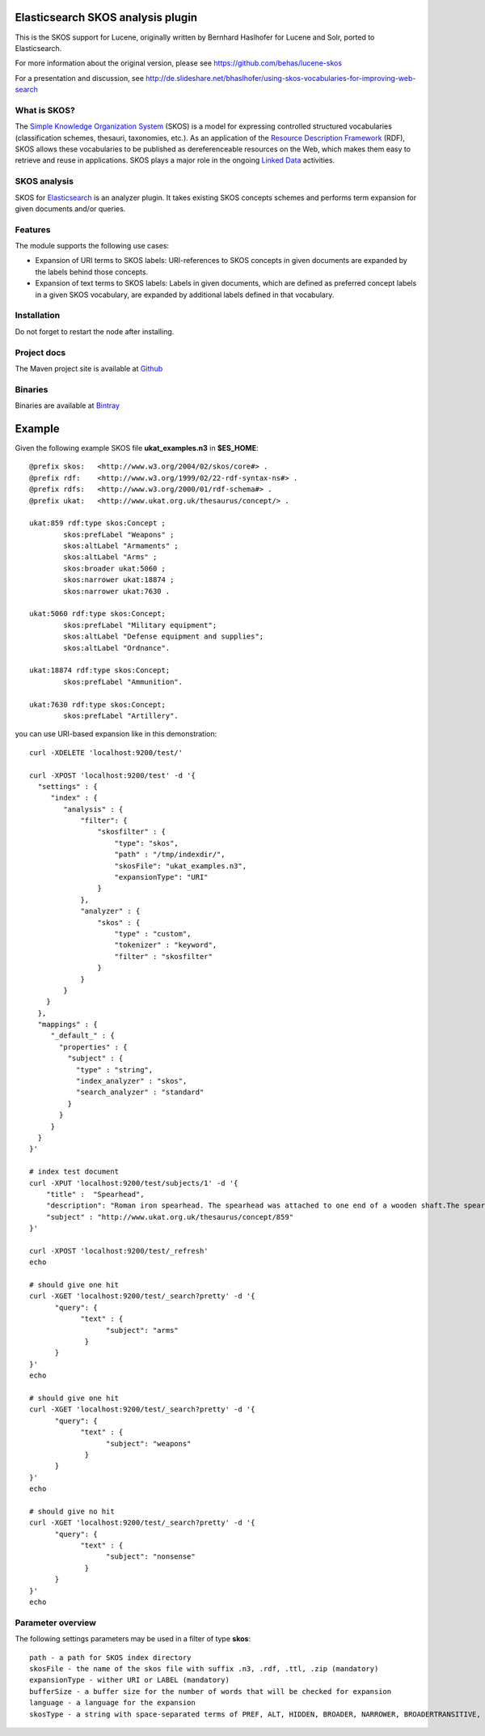 Elasticsearch SKOS analysis plugin
==================================

This is the SKOS support for Lucene, originally written by Bernhard Haslhofer for Lucene and Solr,
ported to Elasticsearch.

For more information about the original version, please see https://github.com/behas/lucene-skos

For a presentation and discussion, see http://de.slideshare.net/bhaslhofer/using-skos-vocabularies-for-improving-web-search

What is SKOS?
-------------
The `Simple Knowledge Organization System`_  (SKOS) is a model for expressing controlled structured
vocabularies (classification schemes, thesauri, taxonomies, etc.).
As an application of the `Resource Description Framework`_ (RDF),
SKOS allows these vocabularies to be published as dereferenceable resources on the Web,
which makes them easy to retrieve and reuse in applications. SKOS plays a major role in the
ongoing `Linked Data`_ activities.

SKOS analysis
-------------

SKOS for `Elasticsearch`_ is an analyzer plugin. It takes existing SKOS concepts schemes
and performs term expansion for given documents and/or queries.

Features
--------

The module supports the following use cases:

- Expansion of URI terms to SKOS labels: URI-references to SKOS concepts in given
  documents are expanded by the labels behind those concepts.

- Expansion of text terms to SKOS labels: Labels in given documents, which are
  defined as preferred concept labels in a given SKOS vocabulary, are expanded by
  additional labels defined in that vocabulary.

Installation
------------

.. image:: https://travis-ci.org/jprante/elasticsearch-analysis-skos.png

=============  ===========  =================  =============================================================
ES version     Plugin       Release date       Command
-------------  -----------  -----------------  -------------------------------------------------------------
0.90.7         1.1.0        Nov 18, 2013     ./bin/plugin -install analysis-skos -url http://bit.ly/I1rAZt
1.0.0.RC1      1.0.0.RC1.1  Jan 16, 2014     ./bin/plugin -install analysis-skos -url http://bit.ly/1d9h3m3
=============  ===========  =================  =============================================================

Do not forget to restart the node after installing.

Project docs
------------

The Maven project site is available at `Github <http://jprante.github.io/elasticsearch-analysis-skos>`_

Binaries
--------

Binaries are available at `Bintray <https://bintray.com/pkg/show/general/jprante/elasticsearch-plugins/elasticsearch-analysis-skos>`_


Example
=======

Given the following example SKOS file **ukat_examples.n3** in **$ES\_HOME**::

	@prefix skos:   <http://www.w3.org/2004/02/skos/core#> .
	@prefix rdf:    <http://www.w3.org/1999/02/22-rdf-syntax-ns#> .
	@prefix rdfs:   <http://www.w3.org/2000/01/rdf-schema#> .
	@prefix ukat:   <http://www.ukat.org.uk/thesaurus/concept/> .

	ukat:859 rdf:type skos:Concept ;
	        skos:prefLabel "Weapons" ;
	        skos:altLabel "Armaments" ;
	        skos:altLabel "Arms" ;
	        skos:broader ukat:5060 ;
	        skos:narrower ukat:18874 ;
	        skos:narrower ukat:7630 .

	ukat:5060 rdf:type skos:Concept;
	        skos:prefLabel "Military equipment";
	        skos:altLabel "Defense equipment and supplies";
	        skos:altLabel "Ordnance".

	ukat:18874 rdf:type skos:Concept;
	        skos:prefLabel "Ammunition".

	ukat:7630 rdf:type skos:Concept;
	        skos:prefLabel "Artillery".

you can use URI-based expansion like in this demonstration::

	curl -XDELETE 'localhost:9200/test/'

	curl -XPOST 'localhost:9200/test' -d '{
	  "settings" : {
	     "index" : {
	        "analysis" : {
	            "filter": {
	                "skosfilter" : {
	                    "type": "skos",
	                    "path" : "/tmp/indexdir/",
	                    "skosFile": "ukat_examples.n3", 
	                    "expansionType": "URI"
	                }
	            },
	            "analyzer" : {
	                "skos" : {
	                    "type" : "custom",
	                    "tokenizer" : "keyword",
	                    "filter" : "skosfilter"
	                }
	            }
	        }
	    }
	  },
	  "mappings" : {
	     "_default_" : {
	       "properties" : {
	         "subject" : {
	           "type" : "string",
	           "index_analyzer" : "skos",
	           "search_analyzer" : "standard"
	         }
	       }
	     }
	  }    
	}'

	# index test document
	curl -XPUT 'localhost:9200/test/subjects/1' -d '{
	    "title" :  "Spearhead",
	    "description": "Roman iron spearhead. The spearhead was attached to one end of a wooden shaft.The spear was mainly a thrusting weapon, but could also be thrown. It was the principal weapon of the auxiliary soldier. (second - fourth century, Arbeia Roman Fort)",
	    "subject" : "http://www.ukat.org.uk/thesaurus/concept/859"
	}'

	curl -XPOST 'localhost:9200/test/_refresh'
	echo

	# should give one hit
	curl -XGET 'localhost:9200/test/_search?pretty' -d '{
	      "query": {
	            "text" : {
	                  "subject": "arms"
	             }
	      }
	}'
	echo

	# should give one hit
	curl -XGET 'localhost:9200/test/_search?pretty' -d '{
	      "query": {
	            "text" : {
	                  "subject": "weapons"
	             }
	      }
	}'
	echo

	# should give no hit
	curl -XGET 'localhost:9200/test/_search?pretty' -d '{
	      "query": {
	            "text" : {
	                  "subject": "nonsense"
	             }
	      }
	}'
	echo

Parameter overview
------------------

The following settings parameters may be used in a filter of type **skos**::

	path - a path for SKOS index directory
	skosFile - the name of the skos file with suffix .n3, .rdf, .ttl, .zip (mandatory)
	expansionType - wither URI or LABEL (mandatory)
	bufferSize - a buffer size for the number of words that will be checked for expansion
	language - a language for the expansion
	skosType - a string with space-separated terms of PREF, ALT, HIDDEN, BROADER, NARROWER, BROADERTRANSITIVE, NARROWERTRANSITIVE, RELATED
	

.. _Simple Knowledge Organization System: http://www.w3.org/TR/skos-primer/
.. _Resource Description Framework: http://www.w3.org/TR/rdf-primer/
.. _Linked Data: http://www.w3.org/standards/semanticweb/data
.. _Apache Lucene: http://lucene.apache.org/core/
.. _Apache Solr: http://lucene.apache.org/solr/
.. _Elasticsearch: http://elasticsearch.org/
.. _Apache Jena: http://jena.apache.org/

